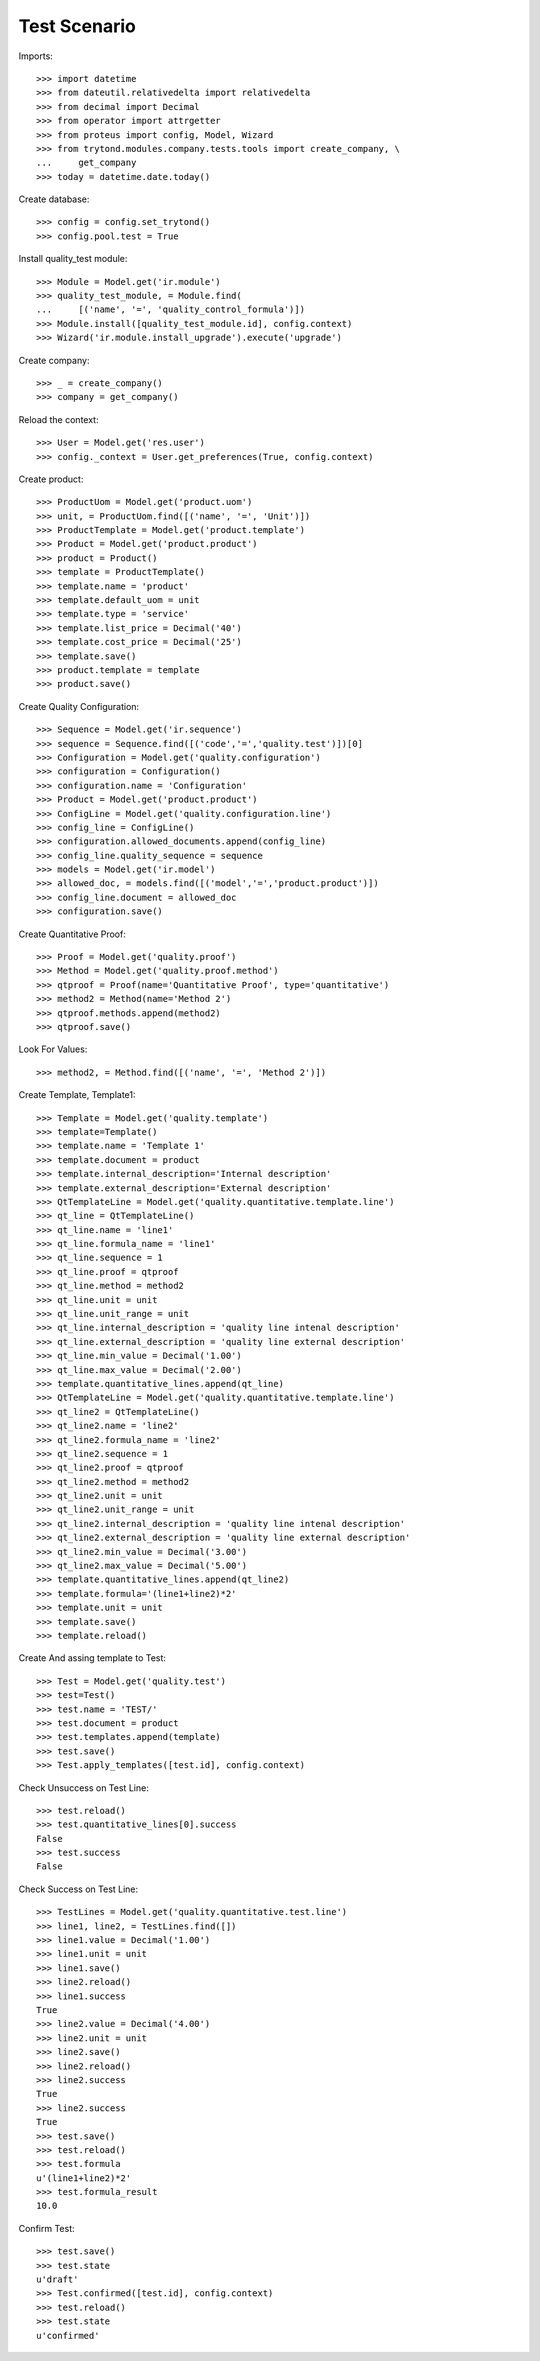 ================
Test Scenario
================

Imports::

    >>> import datetime
    >>> from dateutil.relativedelta import relativedelta
    >>> from decimal import Decimal
    >>> from operator import attrgetter
    >>> from proteus import config, Model, Wizard
    >>> from trytond.modules.company.tests.tools import create_company, \
    ...     get_company
    >>> today = datetime.date.today()

Create database::

    >>> config = config.set_trytond()
    >>> config.pool.test = True

Install quality_test module::

    >>> Module = Model.get('ir.module')
    >>> quality_test_module, = Module.find(
    ...     [('name', '=', 'quality_control_formula')])
    >>> Module.install([quality_test_module.id], config.context)
    >>> Wizard('ir.module.install_upgrade').execute('upgrade')

Create company::

    >>> _ = create_company()
    >>> company = get_company()

Reload the context::

    >>> User = Model.get('res.user')
    >>> config._context = User.get_preferences(True, config.context)

Create product::

    >>> ProductUom = Model.get('product.uom')
    >>> unit, = ProductUom.find([('name', '=', 'Unit')])
    >>> ProductTemplate = Model.get('product.template')
    >>> Product = Model.get('product.product')
    >>> product = Product()
    >>> template = ProductTemplate()
    >>> template.name = 'product'
    >>> template.default_uom = unit
    >>> template.type = 'service'
    >>> template.list_price = Decimal('40')
    >>> template.cost_price = Decimal('25')
    >>> template.save()
    >>> product.template = template
    >>> product.save()

Create Quality Configuration::

    >>> Sequence = Model.get('ir.sequence')
    >>> sequence = Sequence.find([('code','=','quality.test')])[0]
    >>> Configuration = Model.get('quality.configuration')
    >>> configuration = Configuration()
    >>> configuration.name = 'Configuration'
    >>> Product = Model.get('product.product')
    >>> ConfigLine = Model.get('quality.configuration.line')
    >>> config_line = ConfigLine()
    >>> configuration.allowed_documents.append(config_line)
    >>> config_line.quality_sequence = sequence
    >>> models = Model.get('ir.model')
    >>> allowed_doc, = models.find([('model','=','product.product')])
    >>> config_line.document = allowed_doc
    >>> configuration.save()

Create Quantitative Proof::

    >>> Proof = Model.get('quality.proof')
    >>> Method = Model.get('quality.proof.method')
    >>> qtproof = Proof(name='Quantitative Proof', type='quantitative')
    >>> method2 = Method(name='Method 2')
    >>> qtproof.methods.append(method2)
    >>> qtproof.save()

Look For Values::

    >>> method2, = Method.find([('name', '=', 'Method 2')])

Create Template, Template1::

    >>> Template = Model.get('quality.template')
    >>> template=Template()
    >>> template.name = 'Template 1'
    >>> template.document = product
    >>> template.internal_description='Internal description'
    >>> template.external_description='External description'
    >>> QtTemplateLine = Model.get('quality.quantitative.template.line')
    >>> qt_line = QtTemplateLine()
    >>> qt_line.name = 'line1'
    >>> qt_line.formula_name = 'line1'
    >>> qt_line.sequence = 1
    >>> qt_line.proof = qtproof
    >>> qt_line.method = method2
    >>> qt_line.unit = unit
    >>> qt_line.unit_range = unit
    >>> qt_line.internal_description = 'quality line intenal description'
    >>> qt_line.external_description = 'quality line external description'
    >>> qt_line.min_value = Decimal('1.00')
    >>> qt_line.max_value = Decimal('2.00')
    >>> template.quantitative_lines.append(qt_line)
    >>> QtTemplateLine = Model.get('quality.quantitative.template.line')
    >>> qt_line2 = QtTemplateLine()
    >>> qt_line2.name = 'line2'
    >>> qt_line2.formula_name = 'line2'
    >>> qt_line2.sequence = 1
    >>> qt_line2.proof = qtproof
    >>> qt_line2.method = method2
    >>> qt_line2.unit = unit
    >>> qt_line2.unit_range = unit
    >>> qt_line2.internal_description = 'quality line intenal description'
    >>> qt_line2.external_description = 'quality line external description'
    >>> qt_line2.min_value = Decimal('3.00')
    >>> qt_line2.max_value = Decimal('5.00')
    >>> template.quantitative_lines.append(qt_line2)
    >>> template.formula='(line1+line2)*2'
    >>> template.unit = unit
    >>> template.save()
    >>> template.reload()

Create And assing template to Test::

    >>> Test = Model.get('quality.test')
    >>> test=Test()
    >>> test.name = 'TEST/'
    >>> test.document = product
    >>> test.templates.append(template) 
    >>> test.save()
    >>> Test.apply_templates([test.id], config.context)

Check Unsuccess on Test Line::

    >>> test.reload()
    >>> test.quantitative_lines[0].success
    False
    >>> test.success
    False

Check Success on Test Line::

    >>> TestLines = Model.get('quality.quantitative.test.line')
    >>> line1, line2, = TestLines.find([])
    >>> line1.value = Decimal('1.00')
    >>> line1.unit = unit
    >>> line1.save()
    >>> line2.reload()
    >>> line1.success
    True
    >>> line2.value = Decimal('4.00')
    >>> line2.unit = unit
    >>> line2.save()
    >>> line2.reload()
    >>> line2.success
    True
    >>> line2.success
    True
    >>> test.save()
    >>> test.reload()
    >>> test.formula
    u'(line1+line2)*2'
    >>> test.formula_result
    10.0

Confirm Test::

    >>> test.save()
    >>> test.state
    u'draft'
    >>> Test.confirmed([test.id], config.context)
    >>> test.reload()
    >>> test.state
    u'confirmed'
